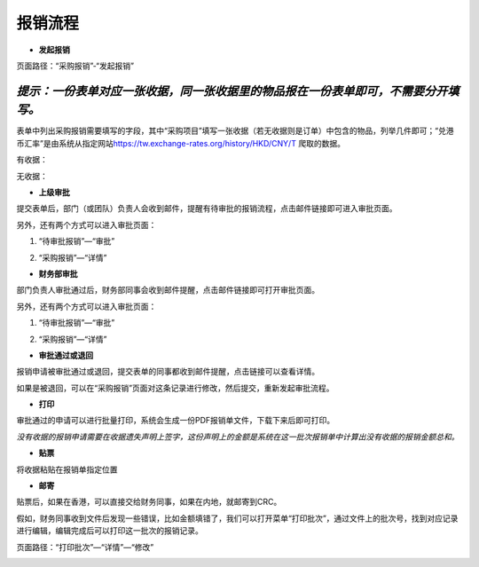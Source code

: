 .. vim: syntax=rst

报销流程
----

-  **发起报销**

页面路径：“采购报销”-“发起报销”

.. image:: ./media/flow002.png
   :width: 3.4597in
   :height: 2.20469in

*提示：一份表单对应一张收据，同一张收据里的物品报在一份表单即可，不需要分开填写。*
''''

表单中列出采购报销需要填写的字段，其中“采购项目”填写一张收据（若无收据则是订单）中包含的物品，列举几件即可；“兑港币汇率”是由系统从指定网站\ https://tw.exchange-rates.org/history/HKD/CNY/T 爬取的数据。

有收据：

.. image:: ./media/flow003.png
   :alt: 图表, 散点图 描述已自动生成
   :width: 5.76806in
   :height: 1.75694in

无收据：

.. image:: ./media/flow004.png
   :alt: 图形用户界面, 应用程序 描述已自动生成
   :width: 5.76806in
   :height: 2.35903in

-  **上级审批**

提交表单后，部门（或团队）负责人会收到邮件，提醒有待审批的报销流程，点击邮件链接即可进入审批页面。

.. image:: ./media/flow005.png
   :width: 5.76806in
   :height: 2.31597in

另外，还有两个方式可以进入审批页面：

1. “待审批报销”—“审批”

.. image:: ./media/flow006.png
   :width: 5.76806in
   :height: 0.88125in

2. “采购报销”—“详情”

.. image:: ./media/flow007.png
   :alt: 图形用户界面, 文本, 应用程序, 电子邮件 描述已自动生成
   :width: 5.30859in
   :height: 2.18006in

-  **财务部审批**

部门负责人审批通过后，财务部同事会收到邮件提醒，点击邮件链接即可打开审批页面。

.. image:: ./media/flow008.png
   :width: 5.76806in
   :height: 2.30486in

另外，还有两个方式可以进入审批页面：

1. “待审批报销”—“审批”

.. image:: ./media/image8.png
   :width: 5.76806in
   :height: 2.30486in


2. “采购报销”—“详情”

.. image:: ./media/image9.png
   :width: 5.76806in
   :height: 2.30486in

-  **审批通过或退回**

报销申请被审批通过或退回，提交表单的同事都收到邮件提醒，点击链接可以查看详情。

.. image:: ./media/flow011.png
   :width: 5.76806in
   :height: 1.16806in

.. image:: ./media/flow012.png
   :width: 5.76806in
   :height: 2.3125in

如果是被退回，可以在“采购报销”页面对这条记录进行修改，然后提交，重新发起审批流程。

.. image:: ./media/flow013.png
   :width: 5.76806in
   :height: 0.64792in

-  **打印**

审批通过的申请可以进行批量打印，系统会生成一份PDF报销单文件，下载下来后即可打印。

.. image:: ./media/flow014.png
   :width: 5.76806in
   :height: 1.98333in

.. image:: ./media/flow015.png
   :width: 5.76806in
   :height: 1.81736in

.. image:: ./media/flow016.png
   :alt: 表格 描述已自动生成
   :width: 5.76806in
   :height: 2.29236in

*没有收据的报销申请需要在收据遗失声明上签字，这份声明上的金额是系统在这一批次报销单中计算出没有收据的报销金额总和。*

.. image:: ./media/flow017.png
   :alt: 图形用户界面, 文本, 应用程序, 电子邮件 描述已自动生成
   :width: 5.76806in
   :height: 8.20625in

-  **贴票**

将收据粘贴在报销单指定位置

.. image:: ./media/flow018.png
   :alt: 表格 描述已自动生成
   :width: 5.76806in
   :height: 3.61042in

-  **邮寄**

贴票后，如果在香港，可以直接交给财务同事，如果在内地，就邮寄到CRC。

假如，财务同事收到文件后发现一些错误，比如金额填错了，我们可以打开菜单“打印批次”，通过文件上的批次号，找到对应记录进行编辑，编辑完成后可以打印这一批次的报销记录。

页面路径：“打印批次”—“详情”—“修改”

.. image:: ./media/flow019.png
   :alt: 表格 描述已自动生成
   :width: 5.7848in
   :height: 2.70263in

.. image:: ./media/flow020.png
   :width: 5.76806in
   :height: 1.32222in

.. image:: ./media/flow021.png
   :alt: 表格 低可信度描述已自动生成
   :width: 5.76806in
   :height: 1.26736in
